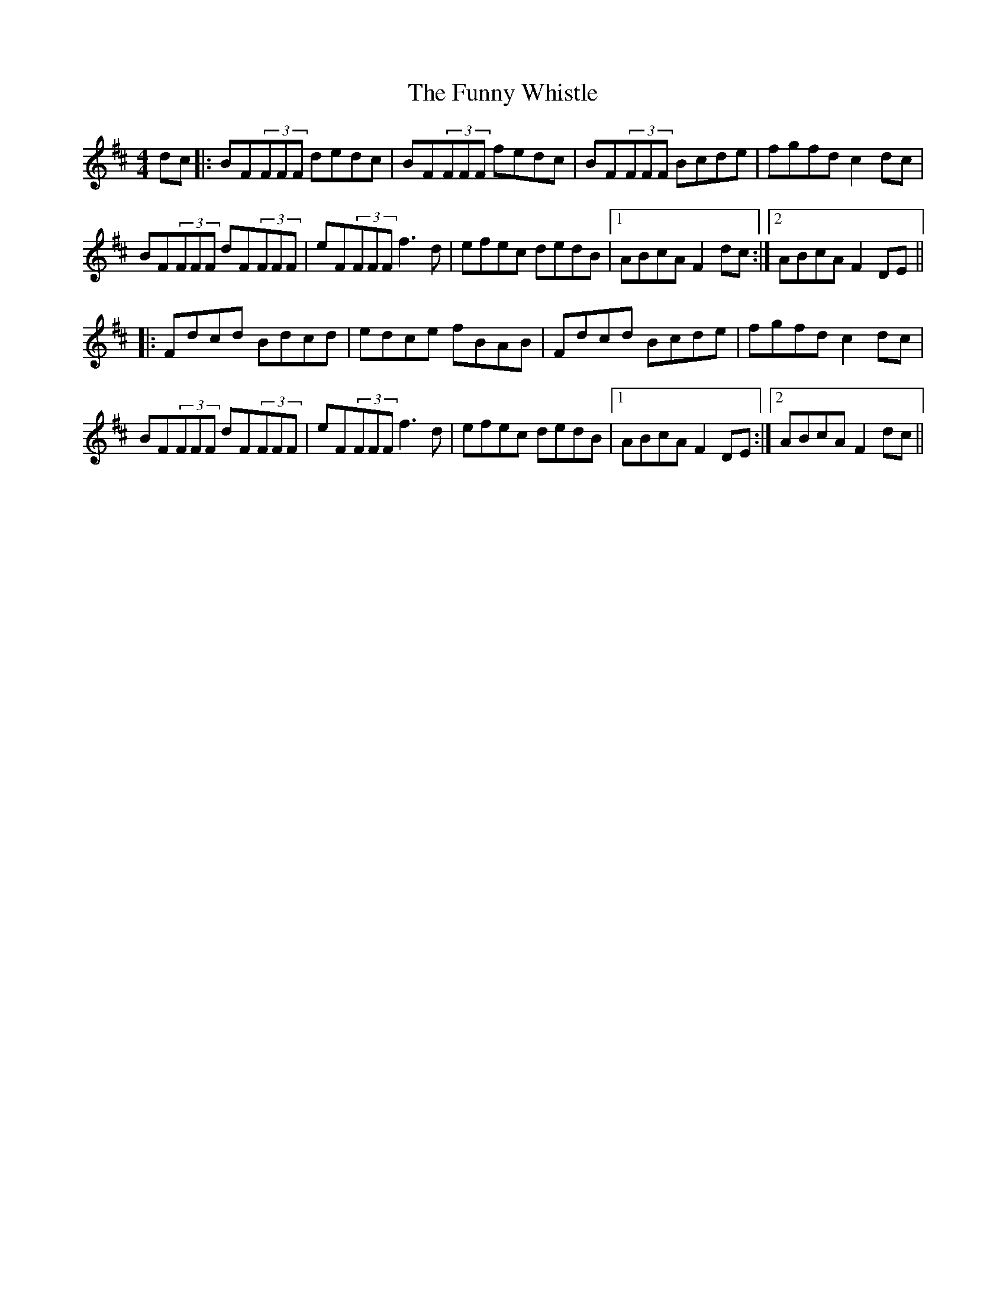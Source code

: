 X: 14235
T: Funny Whistle, The
R: reel
M: 4/4
K: Bminor
dc|:BF(3FFF dedc|BF(3FFF fedc|BF(3FFF Bcde|fgfd c2 dc|
BF(3FFF dF(3FFF|eF(3FFF f3 d|efec dedB|1 ABcA F2 dc:|2 ABcA F2 DE||
|:Fdcd Bdcd|edce fBAB|Fdcd Bcde|fgfd c2 dc|
BF(3FFF dF(3FFF|eF(3FFF f3 d|efec dedB|1 ABcA F2 DE:|2 ABcA F2 dc||

